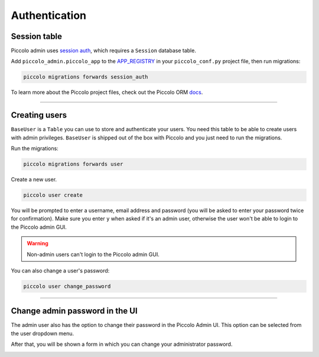 .. _Authentication:

Authentication
==============

Session table
-------------

Piccolo admin uses `session auth <https://piccolo-api.readthedocs.io/en/latest/session_auth/index.html>`_,
which requires a ``Session`` database table.

Add ``piccolo_admin.piccolo_app`` to the `APP_REGISTRY <https://piccolo-orm.readthedocs.io/en/latest/piccolo/projects_and_apps/piccolo_projects.html#app-registry>`_ in your ``piccolo_conf.py``
project file, then run migrations:

.. code-block:: bash

    piccolo migrations forwards session_auth

To learn more about the Piccolo project files, check out the
Piccolo ORM `docs <https://piccolo-orm.readthedocs.io/en/latest/piccolo/projects_and_apps/piccolo_apps.html>`_.

-------------------------------------------------------------------------------

Creating users
--------------

``BaseUser`` is a ``Table`` you can use to store and authenticate your users.
You need this table to be able to create users with admin privileges.
``BaseUser`` is shipped out of the box with Piccolo and you just need to run the migrations.

Run the migrations:

.. code-block:: bash

    piccolo migrations forwards user

Create a new user.

.. code-block:: bash

    piccolo user create

You will be prompted to enter a username, email address and password
(you will be asked to enter your password twice for confirmation).
Make sure you enter ``y`` when asked if it's an admin user, otherwise the user
won't be able to login to the Piccolo admin GUI.

.. warning::
    Non-admin users can't login to the Piccolo admin GUI.

You can also change a user's password:

.. code-block:: bash

    piccolo user change_password

-------------------------------------------------------------------------------

Change admin password in the UI
-------------------------------

The admin user also has the option to change their password in the Piccolo Admin UI.
This option can be selected from the user dropdown menu.

.. image:: ./images/change_password.png

After that, you will be shown a form in which you can change your
administrator password.

.. image:: ./images/change_password_form.png
